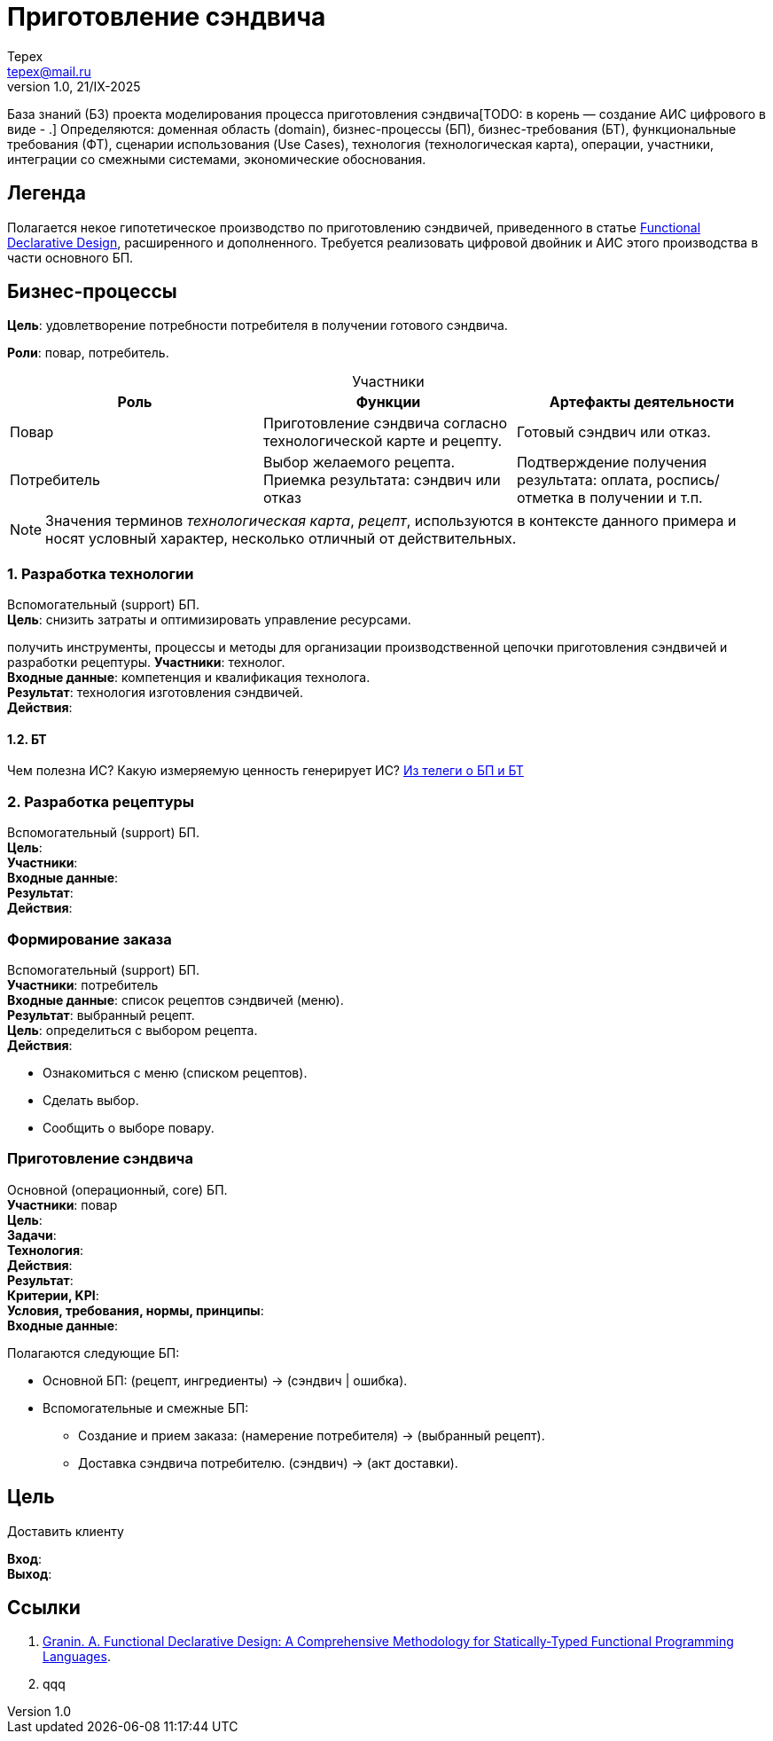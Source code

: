 = Приготовление сэндвича
Tepex <tepex@mail.ru>
1.0, 21/IX-2025
:source-highliter: rouge
:table-caption!:

База знаний (БЗ) проекта моделирования процесса приготовления сэндвича[TODO: в корень — создание АИС цифрового в виде - .] Определяются: доменная область (domain), бизнес-процессы (БП), бизнес-требования (БТ), функциональные требования (ФТ), сценарии использования (Use Cases), технология (технологическая карта), операции, участники, интеграции со смежными системами, экономические обоснования.

== Легенда
Полагается некое гипотетическое  производство по приготовлению сэндвичей, приведенного в статье https://github.com/graninas/functional-declarative-design-methodology?tab=readme-ov-file[Functional Declarative Design], расширенного и дополненного. Требуется реализовать цифровой двойник и АИС этого производства в части основного БП.

== Бизнес-процессы
*Цель*: удовлетворение потребности потребителя в получении готового сэндвича.

*Роли*: повар, потребитель.

.Участники
|===
|Роль |Функции |Артефакты деятельности

|Повар
|Приготовление сэндвича согласно технологической карте и рецепту.
|Готовый сэндвич или отказ.

|Потребитель
|Выбор желаемого рецепта. Приемка результата: сэндвич или отказ
|Подтверждение получения результата: оплата, роспись/отметка в получении и т.п.
|===

NOTE: Значения терминов _технологическая карта_, _рецепт_, используются в контексте данного примера и носят условный характер, несколько отличный от действительных.

=== 1. Разработка технологии 
Вспомогательный (support) БП. +
*Цель*: снизить затраты и оптимизировать управление ресурсами. 


получить инструменты, процессы и методы для организации производственной цепочки приготовления сэндвичей и разработки рецептуры.
*Участники*: технолог. +
*Входные данные*: компетенция и квалификация технолога. +
*Результат*: технология изготовления сэндвичей. +
*Действия*:  +

==== 1.2. БТ
Чем полезна ИС? Какую измеряемую ценность генерирует ИС? https://t.me/iDDDqd/42594[Из телеги о БП и БТ]


=== 2. Разработка рецептуры
Вспомогательный (support) БП. +
*Цель*:  +
*Участники*:  +
*Входные данные*:  +
*Результат*:  +
*Действия*:  +

=== Формирование заказа
Вспомогательный (support) БП. +
*Участники*: потребитель +
*Входные данные*: список рецептов сэндвичей (меню). +
*Результат*: выбранный рецепт. +
*Цель*: определиться с выбором рецепта. +
*Действия*:

* Ознакомиться с меню (списком рецептов).
* Сделать выбор.
* Сообщить о выборе повару.

=== Приготовление сэндвича 
Основной (операционный, core) БП. +
*Участники*: повар +
*Цель*:  +
*Задачи*: +
*Технология*: +
*Действия*: +
*Результат*: +
*Критерии, KPI*: +
*Условия, требования, нормы, принципы*: +
*Входные данные*: +


Полагаются следующие БП:

* Основной БП: (рецепт, ингредиенты) -> (сэндвич | ошибка).
* Вспомогательные и смежные БП:
** Создание и прием заказа: (намерение потребителя) -> (выбранный рецепт).
** Доставка сэндвича потребителю. (сэндвич) -> (акт доставки).

== Цель
Доставить клиенту

*Вход*: +
*Выход*: +


== Ссылки
1. https://github.com/graninas/functional-declarative-design-methodology?tab=readme-ov-file[Granin. A. Functional Declarative Design: A Comprehensive Methodology for Statically-Typed Functional Programming Languages].
2. qqq




